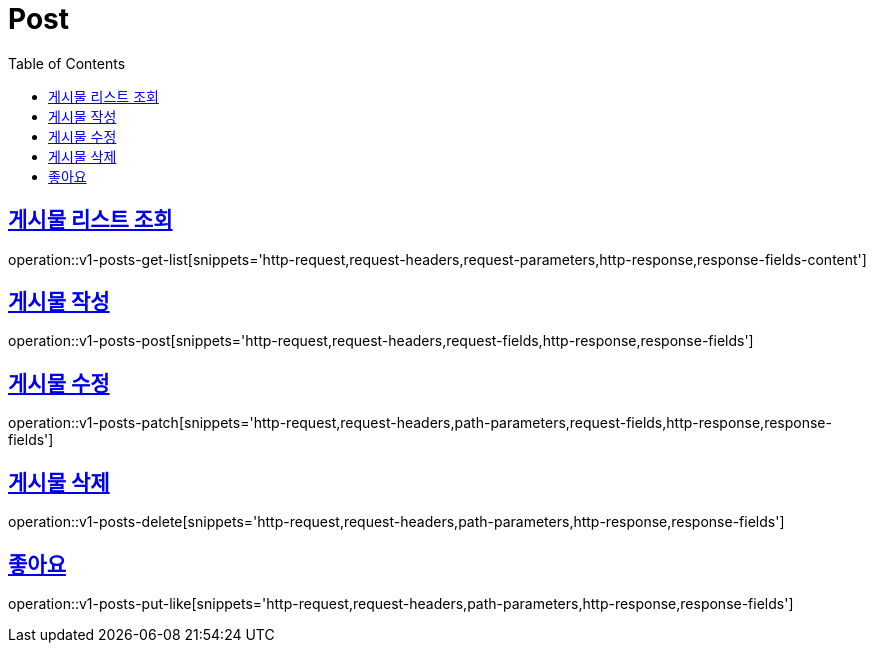 = Post
:doctype: book
:icons: font
:source-highlighter: highlightjs
:toc: left
:toclevels: 2
:sectlinks:
:operation-http-request-title: Example request
:operation-http-response-title: Example response


[[v1-posts-get-list]]
== 게시물 리스트 조회

operation::v1-posts-get-list[snippets='http-request,request-headers,request-parameters,http-response,response-fields-content']


[[v1-posts-post]]
== 게시물 작성

operation::v1-posts-post[snippets='http-request,request-headers,request-fields,http-response,response-fields']


[[v1-posts-patch]]
== 게시물 수정

operation::v1-posts-patch[snippets='http-request,request-headers,path-parameters,request-fields,http-response,response-fields']


[[v1-posts-delete]]
== 게시물 삭제

operation::v1-posts-delete[snippets='http-request,request-headers,path-parameters,http-response,response-fields']


[[v1-posts-put-like]]
== 좋아요

operation::v1-posts-put-like[snippets='http-request,request-headers,path-parameters,http-response,response-fields']
